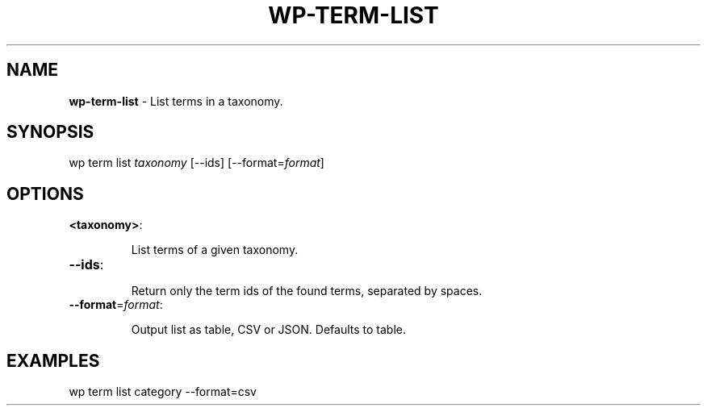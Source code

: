 .\" generated with Ronn/v0.7.3
.\" http://github.com/rtomayko/ronn/tree/0.7.3
.
.TH "WP\-TERM\-LIST" "1" "" "WP-CLI"
.
.SH "NAME"
\fBwp\-term\-list\fR \- List terms in a taxonomy\.
.
.SH "SYNOPSIS"
wp term list \fItaxonomy\fR [\-\-ids] [\-\-format=\fIformat\fR]
.
.SH "OPTIONS"
.
.TP
\fB<taxonomy>\fR:
.
.IP
List terms of a given taxonomy\.
.
.TP
\fB\-\-ids\fR:
.
.IP
Return only the term ids of the found terms, separated by spaces\.
.
.TP
\fB\-\-format\fR=\fIformat\fR:
.
.IP
Output list as table, CSV or JSON\. Defaults to table\.
.
.SH "EXAMPLES"
.
.nf

wp term list category \-\-format=csv
.
.fi

